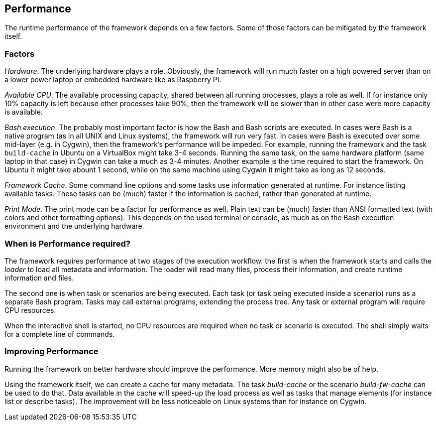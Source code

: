 //
// ============LICENSE_START=======================================================
// Copyright (C) 2018-2019 Sven van der Meer. All rights reserved.
// ================================================================================
// This file is licensed under the Creative Commons Attribution-ShareAlike 4.0 International Public License
// Full license text at https://creativecommons.org/licenses/by-sa/4.0/legalcode
// 
// SPDX-License-Identifier: CC-BY-SA-4.0
// ============LICENSE_END=========================================================
//
// @author Sven van der Meer (vdmeer.sven@mykolab.com)
//


== Performance

The runtime performance of the framework depends on a few factors.
Some of those factors can be mitigated by the framework itself.



=== Factors
_Hardware_.
The underlying hardware plays a role.
Obviously, the framework will run much faster on a high powered server than on a lower power laptop or embedded hardware like as Raspberry PI.

_Available CPU_.
The available processing capacity, shared between all running processes, plays a role as well.
If for instance only 10% capacity is left because other processes take 90%, then the framework will be slower than in other case were more capacity is available.

_Bash execution_.
The probably most important factor is how the Bash and Bash scripts are executed.
In cases were Bash is a native program (as in all UNIX and Linux systems), the framework will run very fast.
In cases were Bash is executed over some mid-layer (e.g. in Cygwin), then the framework's performance will be impeded.
For example, running the framework and the task `build-cache` in Ubuntu on a VirtualBox might take 3-4 seconds.
Running the same task, on the same hardware platform (same laptop in that case) in Cygwin can take a much as 3-4 minutes.
Another example is the time required to start the framework.
On Ubuntu it might take abount 1 second, while on the same machine using Cygwin it might take as long as 12 seconds.

_Framework Cache_.
Some command line options and some tasks use information generated at runtime.
For instance listing available tasks.
These tasks can be (much) faster if the information is cached, rather than generated at runtime.

_Print Mode_.
The print mode can be a factor for performance as well.
Plain text can be (much) faster than ANSI formatted text (with colors and other formatting options).
This depends on the used terminal or console, as much as on the Bash execution environment and the underlying hardware.



=== When is Performance required?
The framework requires performance at two stages of the execution workflow.
the first is when the framework starts and calls the _loader_ to load all metadata and information.
The loader will read many files, process their information, and create runtime information and files.

The second one is when task or scenarios are being executed.
Each task (or task being executed inside a scenario) runs as a separate Bash program.
Tasks may call external programs, extending the process tree.
Any task or external program will require CPU resources.

When the interactive shell is started, no CPU resources are required when no task or scenario is executed.
The shell simply waits for a complete line of commands.



=== Improving Performance
Running the framework on better hardware should improve the performance.
More memory might also be of help.

Using the framework itself, we can create a cache for many metadata.
The task _build-cache_ or the scenario _build-fw-cache_ can be used to do that.
Data available in the cache will speed-up the load process as well as tasks that manage elements (for instance list or describe tasks).
The improvement will be less noticeable on Linux systems than for instance on Cygwin.

